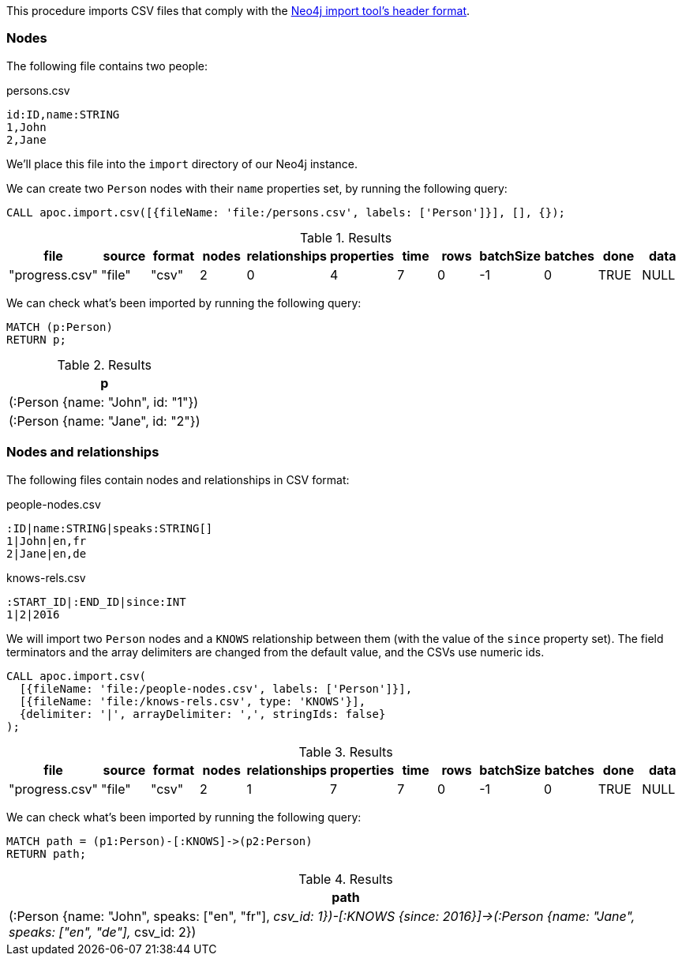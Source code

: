 This procedure imports CSV files that comply with the link:https://neo4j.com/docs/operations-manual/current/tools/neo4j-admin-import/#import-tool-header-format/[Neo4j import tool's header format].

=== Nodes

The following file contains two people:

.persons.csv
[source,text]
----
id:ID,name:STRING
1,John
2,Jane
----

We'll place this file into the `import` directory of our Neo4j instance.

We can create two `Person` nodes with their `name` properties set, by running the following query:

[source,cypher]
----
CALL apoc.import.csv([{fileName: 'file:/persons.csv', labels: ['Person']}], [], {});
----

.Results
[opts="header"]
|===
| file           | source | format | nodes | relationships | properties | time | rows | batchSize | batches | done | data
| "progress.csv" | "file" | "csv"  | 2     | 0             | 4          | 7    | 0    | -1        | 0       | TRUE | NULL
|===

We can check what's been imported by running the following query:

[source,cypher]
----
MATCH (p:Person)
RETURN p;
----

.Results
[opts="header"]
|===
| p
| (:Person {name: "John", id: "1"})
| (:Person {name: "Jane", id: "2"})
|===


=== Nodes and relationships

The following files contain nodes and relationships in CSV format:

.people-nodes.csv
[source,text]
----
:ID|name:STRING|speaks:STRING[]
1|John|en,fr
2|Jane|en,de
----

.knows-rels.csv
[source,text]
----
:START_ID|:END_ID|since:INT
1|2|2016
----

We will import  two `Person` nodes and a `KNOWS` relationship between them (with the value of the `since` property set).
The field terminators and the array delimiters are changed from the default value, and the CSVs use numeric ids.

[source,cypher]
----
CALL apoc.import.csv(
  [{fileName: 'file:/people-nodes.csv', labels: ['Person']}],
  [{fileName: 'file:/knows-rels.csv', type: 'KNOWS'}],
  {delimiter: '|', arrayDelimiter: ',', stringIds: false}
);
----

.Results
[opts="header"]
|===
| file           | source | format | nodes | relationships | properties | time | rows | batchSize | batches | done | data
| "progress.csv" | "file" | "csv"  | 2     | 1             | 7          | 7    | 0    | -1        | 0       | TRUE | NULL
|===

We can check what's been imported by running the following query:

[source,cypher]
----
MATCH path = (p1:Person)-[:KNOWS]->(p2:Person)
RETURN path;
----

.Results
[opts="header"]
|===
| path
| (:Person {name: "John", speaks: ["en", "fr"], __csv_id: 1})-[:KNOWS {since: 2016}]->(:Person {name: "Jane", speaks: ["en", "de"], __csv_id: 2})
|===
